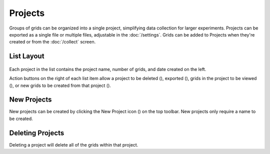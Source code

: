 Projects
========

Groups of grids can be organized into a single project, simplifying data collection for larger experiments. Projects can be exported as a single file or multiple files, adjustable in the :doc:`/settings`. Grids can be added to Projects when they're created or from the :doc:`/collect` screen.

.. figure:: /_static/images/project_list_framed.png
   :width: 40%
   :align: center
   :alt: Project list layout

List Layout
-----------
.. figure:: /_static/images/project_list_item.png
   :width: 40%
   :align: center
   :alt: Project list item

Each project in the list contains the project name, number of grids, and date created on the left.

Action buttons on the right of each list item allow a project to be deleted (|delete|), exported (|save|), grids in the project to be viewed (|grid-list|), or new grids to be created from that project (|grid-add|).

New Projects
------------
New projects can be created by clicking the New Project icon (|project-new|) on the top toolbar. New projects only require a name to be created.


Deleting Projects
-----------------
Deleting a project will delete all of the grids within that project.

.. |delete| image:: /_static/icons/delete.png
  :width: 20

.. |save| image:: /_static/icons/save.png
  :width: 20

.. |grid-list| image:: /_static/icons/grid-list.png
  :width: 20

.. |grid-add| image:: /_static/icons/grid-add.png
  :width: 20

.. |project-new| image:: /_static/icons/project-new.png
  :width: 20
